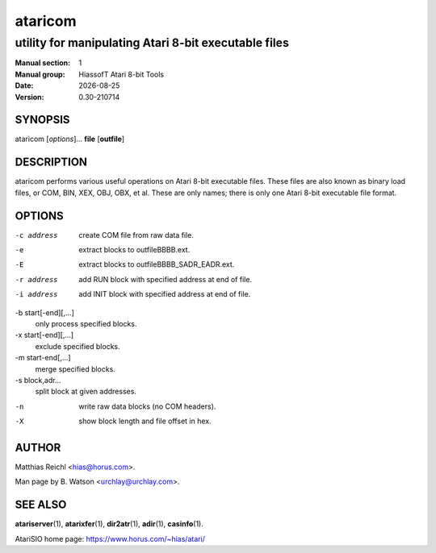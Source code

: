 .. RST source for ataricom(1) man page. Convert with:
..   rst2man.py ataricom.rst > ataricom.1
.. rst2man.py comes from the SBo development/docutils package.

.. |version| replace:: 0.30-210714
.. |date| date::

========
ataricom
========

-----------------------------------------------------
utility for manipulating Atari 8-bit executable files
-----------------------------------------------------

:Manual section: 1
:Manual group: HiassofT Atari 8-bit Tools
:Date: |date|
:Version: |version|

SYNOPSIS
========

ataricom [*options*]... **file** [**outfile**]

DESCRIPTION
===========

ataricom performs various useful operations on Atari 8-bit executable
files. These files are also known as binary load files, or COM, BIN,
XEX, OBJ, OBX, et al. These are only names; there is only one Atari
8-bit executable file format.

OPTIONS
=======

-c address
      create COM file from raw data file.

-e
      extract blocks to outfileBBBB.ext.

-E
      extract blocks to outfileBBBB_SADR_EADR.ext.

-r address
      add RUN block with specified address at end of file.

-i address
      add INIT block with specified address at end of file.

-b start[-end][,...]
      only process specified blocks.

-x start[-end][,...]
      exclude specified blocks.

-m start-end[,...]
      merge specified blocks.

-s block,adr...
      split block at given addresses.

-n
      write raw data blocks (no COM headers).

-X
      show block length and file offset in hex.

AUTHOR
======

Matthias Reichl <hias@horus.com>.

Man page by B. Watson <urchlay@urchlay.com>.

SEE ALSO
========

**atariserver**\(1), **atarixfer**\(1), **dir2atr**\(1), **adir**\(1), **casinfo**\(1).

AtariSIO home page: https://www.horus.com/~hias/atari/
